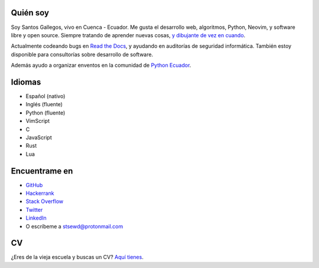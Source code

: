 .. title: Acerca de
.. slug: about
.. type: text

Quién soy
---------

Soy Santos Gallegos, vivo en Cuenca - Ecuador.
Me gusta el desarrollo web, algoritmos, Python, Neovim, y software libre y open source.
Siempre tratando de aprender nuevas cosas,
`y dibujante de vez en cuando <https://stsewd.deviantart.com/gallery/>`__.

Actualmente codeando bugs en `Read the Docs <https://readthedocs.org>`__,
y ayudando en auditorías de seguridad informática.
También estoy disponible para consultorías sobre desarrollo de software.

Además ayudo a organizar enventos en la comunidad de `Python Ecuador <https://python.ec/>`__.

Idiomas
-------

- Español (nativo)
- Inglés (fluente)
- Python (fluente)
- VimScript
- C
- JavaScript
- Rust
- Lua

Encuentrame en
--------------

- `GitHub <http://github.com/stsewd>`__
- `Hackerrank <https://www.hackerrank.com/stsewd>`__
- `Stack Overflow <http://stackoverflow.com/users/5689214/>`__
- `Twitter <http://twitter.com/stsewd>`__
- `LinkedIn <https://www.linkedin.com/in/stsewd/>`__
- O escríbeme a stsewd@protonmail.com

CV
--

¿Eres de la vieja escuela y buscas un CV? `Aquí tienes </cv.es.pdf>`__.
